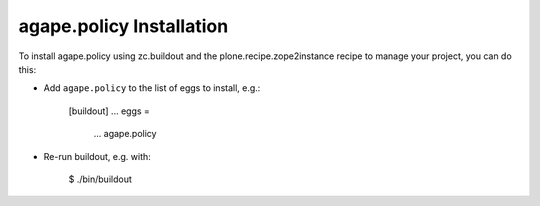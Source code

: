 agape.policy Installation
-------------------------

To install agape.policy using zc.buildout and the plone.recipe.zope2instance
recipe to manage your project, you can do this:

* Add ``agape.policy`` to the list of eggs to install, e.g.:

    [buildout]
    ...
    eggs =
        ...
        agape.policy

* Re-run buildout, e.g. with:

    $ ./bin/buildout


